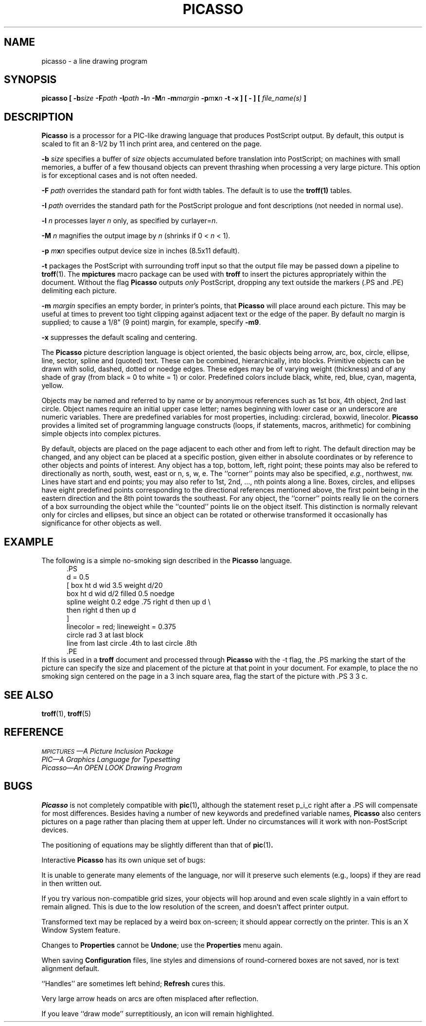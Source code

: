.TH PICASSO 1
.SH NAME
picasso \- a line drawing program
.SH SYNOPSIS
\f3picasso  [ \-b\f2size\fP \-F\f2path\fP \-I\f2path\fP \-l\f2n\fP \-M\f2n\fP \-m\f2margin\fP \-p\f2m\fPx\f2n\fP \-t \-x ]  [ \- ]  [ \f2file_name\^(s)\fP ]
.ft 1
.SH DESCRIPTION
.B Picasso
is a
processor for a PIC-like drawing language that produces PostScript output.
By default, this output is scaled to fit an 8-1/2 by 11 inch print area, and
centered on the page.
.PP
.B \-b
.IR size
specifies a buffer of \f2size\f1 objects accumulated before translation
into PostScript;
on machines with small memories, a buffer of a few thousand objects 
can prevent thrashing when processing a very large picture.
This option is for exceptional cases and is not often needed.
.PP
.B \-F
.IR path
overrides the standard path for font width tables.
The default is to use the \fBtroff(1)\fP tables.
.PP
.B \-I
.IR path
overrides the standard path for the PostScript prologue
and font descriptions (not needed in normal use).
.PP
.B \-l
.IR n
processes layer \f2n\f1 only, as specified by \f(CWcurlayer=\f2n\fP.
.PP
.B \-M
.IR n
magnifies the output image by \f2n\f1 (shrinks if 0 < \f2n\fP < 1).
.PP
.B \-p
.IR m\f3x\fPn
.ft 1
specifies output device size in inches (8.5x11 default).
.PP
.B \-t
packages the PostScript with surrounding troff input so that the
output file may be passed down a pipeline to
.BR troff (1).
The
.B mpictures
macro package can be used with
.B troff
to insert the pictures appropriately within the document.
Without the flag
.B Picasso
outputs \fIonly\fR PostScript, dropping any text outside the markers
(\f(CW.PS\fP and \f(CW.PE\fP) delimiting each picture.
.PP
.B \-m
.IR margin
specifies an empty border, in printer's points, that
.B Picasso
will place around each picture.
This may be useful at times to prevent too tight clipping against
adjacent text or the edge of the paper.
By default no margin is supplied;
to cause a 1/8" (9 point) margin, for example, specify
.BR \-m9 .
.PP
.B \-x
suppresses the default scaling and centering.
.PP
The
.B Picasso
picture description language is object oriented, the basic objects being
.ft CW
arrow, arc, box, circle, ellipse, line, sector, spline
.ft 1
and (quoted) text.
These can be combined, hierarchically, into \f(CWblocks\fP.
Primitive objects can be drawn with
.ft CW
solid, dashed, dotted\fR or \fPnoedge
.ft 1
edges.
These edges may be of varying \f(CWweight\fP (thickness)
and of any shade of gray (from black = 0 to white = 1) or color.
Predefined colors include
.ft CW
black, white, red, blue, cyan, magenta, yellow.
.ft 1
.PP
Objects may be named and referred to by name or by anonymous
references such as
.ft CW
1st box, 4th object, 2nd last circle.
.ft 1
Object names require an initial upper case letter;
names beginning with lower case or an underscore are numeric variables.
There are predefined variables for most properties, including:
.ft CW
circlerad, boxwid, linecolor.
.ft 1
.B Picasso
provides a limited set of programming language constructs
(loops, if statements, macros, arithmetic)
for combining simple objects into complex pictures. 
.PP
By default, objects are placed on the page adjacent to each other
and from left to right.
The default direction may be changed, and any object can be placed \f(CWat\fP
a specific postion,
given either in absolute coordinates or by reference to other objects and
points of interest.
Any object has a
.ft CW
top, bottom, left, right
.ft 1
point;
these points may also be refered to directionally as
.ft CW
north, south, west, east\fR or \fPn, s, w, e.
.ft 1
The ``corner'' points may also be specified,
.IR e.g. ,
.ft CW
northwest, nw.
.ft 1
Lines have \f(CWstart\fP and \f(CWend\fP
points;
you may also refer to \f(CW1st, 2nd, ..., nth\fP
points along a line.
Boxes, circles, and ellipses have eight predefined points corresponding
to the directional references mentioned above, the first point being in
the eastern direction and the 8th point towards the southeast.
For any object, the ``corner'' points really lie on the corners of a box
surrounding the object while the ``counted'' points lie on the object itself.
This distinction is normally relevant only for circles and ellipses, but
since an object can be rotated or otherwise transformed it occasionally
has significance for other objects as well.
.SH EXAMPLE
The following is a simple no-smoking sign described in the
.B Picasso
language.
.sp .5
.in +.5i
.ft CW
.nf
 .PS
 d = 0.5
 [ box ht d wid 3.5 weight d/20
   box ht d wid d/2 filled 0.5 noedge
   spline weight 0.2 edge .75 right d then up d \\
                         then right d then up d
 ] 
 linecolor = red; lineweight = 0.375
 circle rad 3 at last block
 line from last circle .4th to last circle .8th
 .PE
.in -.5i
.fi
.ft R
.sp .5
If this is used in a
.B troff
document and processed through
.B Picasso
with the \f(CW-t\fR
flag, the \f(CW.PS\fP marking the start of the picture can specify the size and
placement of the picture at that point in your document.
For example, to place the no smoking sign centered on the page in a 3
inch square area, flag the start of the picture with\f(CW .PS 3 3 c\fR.
.SH "SEE ALSO"
.BR troff (1),
.BR troff (5)
.SH REFERENCE
.I \s-1MPICTURES\s+1\(emA Picture Inclusion Package
.br
.I PIC\(emA Graphics Language for Typesetting
.br
.I
Picasso\(emAn OPEN LOOK Drawing Program
.ft P
.\"	@(#)picasso.1	1.0 of 1/4/84
.SH BUGS
.B Picasso
is not completely compatible with
.BR pic (1) ,
although the statement \f(CWreset p_i_c\fP right after a \f(CW.PS\fP
will compensate for most differences.
Besides having a number of new keywords and predefined variable names,
.B Picasso
also centers pictures on a page rather than placing them at upper left.
Under no circumstances will it work with non-PostScript devices.
.P
The positioning of equations may be slightly different than that of
.BR pic (1) .
.P
Interactive
.BR Picasso
has its own unique set of bugs:
.P
It is unable to generate many elements
of the language, nor will it preserve such elements (e.g., loops)
if they are read in then written out.
.P
If you try various non-compatible grid sizes, your objects will
hop around and even scale slightly in a vain effort to remain aligned.
This is due to the low resolution of the screen, and doesn't affect printer output.
.P
Transformed text may be replaced by a weird box on-screen; it should
appear correctly on the printer.
This is an X Window System feature.
.P
Changes to \fBProperties\fP cannot be \fBUndone\fP; use the \fBProperties\fP menu again.
.P
When saving \fBConfiguration\fP files, line styles and dimensions
of round-cornered boxes are not saved, nor is text alignment default.
.P
``Handles'' are sometimes left behind; \fBRefresh\fP cures this.
.P
Very large arrow heads on arcs are often misplaced after reflection.
.P
If you leave ``draw mode'' surreptitiously, an icon will remain highlighted.
